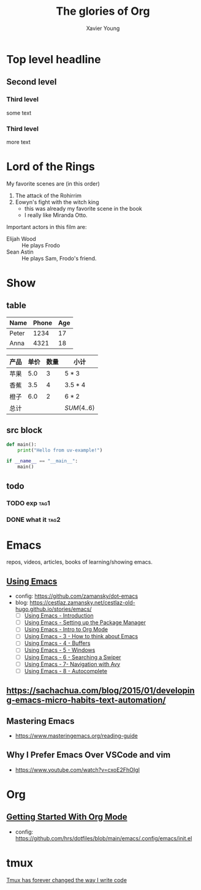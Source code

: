 #+title: The glories of Org
#+author: Xavier Young

* Top level headline
** Second level
*** Third level
    some text
*** Third level
    more text
* Lord of the Rings
  My favorite scenes are (in this order)
  1. The attack of the Rohirrim
  2. Eowyn's fight with the witch king
     + this was already my favorite scene in the book
     + I really like Miranda Otto.
  Important actors in this film are:
  - Elijah Wood :: He plays Frodo
  - Sean Astin :: He plays Sam, Frodo's friend.

* Show

** table

| Name  | Phone | Age |
|-------+-------+-----|
| Peter |  1234 |  17 |
| Anna  |  4321 |  18 |

| 产品 | 单价 | 数量 | 小计        |
|------+------+------+-------------|
| 苹果 |  5.0 |    3 | $5*3$       |
| 香蕉 |  3.5 |    4 | $3.5*4$     |
| 橙子 |  6.0 |    2 | $6*2$       |
|------+------+------+-------------|
| 总计 |      |      | $SUM(4..6)$ |

** src block

#+begin_src python
  def main():
      print("Hello from uv-example!")

  if __name__ == "__main__":
      main()
#+end_src

** todo
*** TODO exp :tag1:
DEADLINE: <2025-06-22 Sun>
*** DONE what it :tag2:



* Emacs
repos, videos, articles, books of learning/showing emacs.
** [[https://www.youtube.com/playlist?list=PL9KxKa8NpFxIcNQa9js7dQQIHc81b0-Xg][Using Emacs]]
- config: https://github.com/zamansky/dot-emacs
- blog: [[https://cestlaz.zamansky.net/cestlaz-old-hugo.github.io/stories/emacs/]]
  - [ ] [[https://cestlaz.zamansky.net/cestlaz-old-hugo.github.io/posts/using-emacs-introduction/][Using Emacs - Introduction]]
  - [ ] [[https://cestlaz.zamansky.net/cestlaz-old-hugo.github.io/posts/using-emacs-1-setup/][Using Emacs - Setting up the Package Manager]]
  - [ ] [[https://cestlaz.zamansky.net/cestlaz-old-hugo.github.io/posts/using-emacs-2-org/][Using Emacs - Intro to Org Mode]]
  - [ ] [[https://cestlaz.zamansky.net/cestlaz-old-hugo.github.io/posts/using-emacs-3-elisp/][Using Emacs - 3 - How to think about Emacs]]
  - [ ] [[https://cestlaz.zamansky.net/cestlaz-old-hugo.github.io/posts/using-emacs-4-buffers/][Using Emacs - 4 - Buffers]]
  - [ ] [[https://cestlaz.zamansky.net/cestlaz-old-hugo.github.io/posts/using-emacs-5-windows/][Using Emacs - 5 - Windows]]
  - [ ] [[https://cestlaz.zamansky.net/cestlaz-old-hugo.github.io/posts/using-emacs-6-swiper/][Using Emacs - 6 - Searching a Swiper]]
  - [ ] [[https://cestlaz.zamansky.net/cestlaz-old-hugo.github.io/posts/using-emacs-7-avy/][Using Emacs - 7- Navigation with Avy]]
  - [ ] [[https://cestlaz.zamansky.net/cestlaz-old-hugo.github.io/posts/using-emacs-8-autocomplete/][Using Emacs - 8 - Autocomplete]]
** [[https://sachachua.com/blog/2015/01/developing-emacs-micro-habits-text-automation/]]
** Mastering Emacs
- [[https://www.masteringemacs.org/reading-guide]]

** Why I Prefer Emacs Over VSCode and vim
- https://www.youtube.com/watch?v=cxoE2FhOIgI

* Org
** [[https://www.youtube.com/watch?v=SzA2YODtgK4][Getting Started With Org Mode]]
- config: [[https://github.com/hrs/dotfiles/blob/main/emacs/.config/emacs/init.el]]
* tmux

[[https://www.youtube.com/watch?v=DzNmUNvnB04][Tmux has forever changed the way I write code]]
